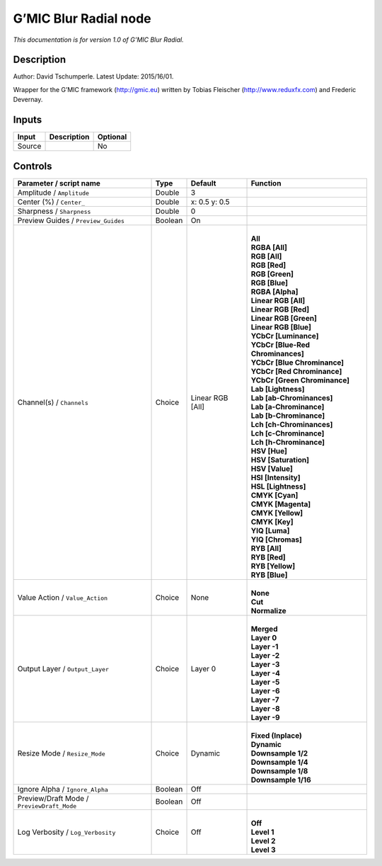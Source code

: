 .. _eu.gmic.BlurRadial:

G’MIC Blur Radial node
======================

*This documentation is for version 1.0 of G’MIC Blur Radial.*

Description
-----------

Author: David Tschumperle. Latest Update: 2015/16/01.

Wrapper for the G’MIC framework (http://gmic.eu) written by Tobias Fleischer (http://www.reduxfx.com) and Frederic Devernay.

Inputs
------

+--------+-------------+----------+
| Input  | Description | Optional |
+========+=============+==========+
| Source |             | No       |
+--------+-------------+----------+

Controls
--------

.. tabularcolumns:: |>{\raggedright}p{0.2\columnwidth}|>{\raggedright}p{0.06\columnwidth}|>{\raggedright}p{0.07\columnwidth}|p{0.63\columnwidth}|

.. cssclass:: longtable

+--------------------------------------------+---------+------------------+-------------------------------------+
| Parameter / script name                    | Type    | Default          | Function                            |
+============================================+=========+==================+=====================================+
| Amplitude / ``Amplitude``                  | Double  | 3                |                                     |
+--------------------------------------------+---------+------------------+-------------------------------------+
| Center (%) / ``Center_``                   | Double  | x: 0.5 y: 0.5    |                                     |
+--------------------------------------------+---------+------------------+-------------------------------------+
| Sharpness / ``Sharpness``                  | Double  | 0                |                                     |
+--------------------------------------------+---------+------------------+-------------------------------------+
| Preview Guides / ``Preview_Guides``        | Boolean | On               |                                     |
+--------------------------------------------+---------+------------------+-------------------------------------+
| Channel(s) / ``Channels``                  | Choice  | Linear RGB [All] | |                                   |
|                                            |         |                  | | **All**                           |
|                                            |         |                  | | **RGBA [All]**                    |
|                                            |         |                  | | **RGB [All]**                     |
|                                            |         |                  | | **RGB [Red]**                     |
|                                            |         |                  | | **RGB [Green]**                   |
|                                            |         |                  | | **RGB [Blue]**                    |
|                                            |         |                  | | **RGBA [Alpha]**                  |
|                                            |         |                  | | **Linear RGB [All]**              |
|                                            |         |                  | | **Linear RGB [Red]**              |
|                                            |         |                  | | **Linear RGB [Green]**            |
|                                            |         |                  | | **Linear RGB [Blue]**             |
|                                            |         |                  | | **YCbCr [Luminance]**             |
|                                            |         |                  | | **YCbCr [Blue-Red Chrominances]** |
|                                            |         |                  | | **YCbCr [Blue Chrominance]**      |
|                                            |         |                  | | **YCbCr [Red Chrominance]**       |
|                                            |         |                  | | **YCbCr [Green Chrominance]**     |
|                                            |         |                  | | **Lab [Lightness]**               |
|                                            |         |                  | | **Lab [ab-Chrominances]**         |
|                                            |         |                  | | **Lab [a-Chrominance]**           |
|                                            |         |                  | | **Lab [b-Chrominance]**           |
|                                            |         |                  | | **Lch [ch-Chrominances]**         |
|                                            |         |                  | | **Lch [c-Chrominance]**           |
|                                            |         |                  | | **Lch [h-Chrominance]**           |
|                                            |         |                  | | **HSV [Hue]**                     |
|                                            |         |                  | | **HSV [Saturation]**              |
|                                            |         |                  | | **HSV [Value]**                   |
|                                            |         |                  | | **HSI [Intensity]**               |
|                                            |         |                  | | **HSL [Lightness]**               |
|                                            |         |                  | | **CMYK [Cyan]**                   |
|                                            |         |                  | | **CMYK [Magenta]**                |
|                                            |         |                  | | **CMYK [Yellow]**                 |
|                                            |         |                  | | **CMYK [Key]**                    |
|                                            |         |                  | | **YIQ [Luma]**                    |
|                                            |         |                  | | **YIQ [Chromas]**                 |
|                                            |         |                  | | **RYB [All]**                     |
|                                            |         |                  | | **RYB [Red]**                     |
|                                            |         |                  | | **RYB [Yellow]**                  |
|                                            |         |                  | | **RYB [Blue]**                    |
+--------------------------------------------+---------+------------------+-------------------------------------+
| Value Action / ``Value_Action``            | Choice  | None             | |                                   |
|                                            |         |                  | | **None**                          |
|                                            |         |                  | | **Cut**                           |
|                                            |         |                  | | **Normalize**                     |
+--------------------------------------------+---------+------------------+-------------------------------------+
| Output Layer / ``Output_Layer``            | Choice  | Layer 0          | |                                   |
|                                            |         |                  | | **Merged**                        |
|                                            |         |                  | | **Layer 0**                       |
|                                            |         |                  | | **Layer -1**                      |
|                                            |         |                  | | **Layer -2**                      |
|                                            |         |                  | | **Layer -3**                      |
|                                            |         |                  | | **Layer -4**                      |
|                                            |         |                  | | **Layer -5**                      |
|                                            |         |                  | | **Layer -6**                      |
|                                            |         |                  | | **Layer -7**                      |
|                                            |         |                  | | **Layer -8**                      |
|                                            |         |                  | | **Layer -9**                      |
+--------------------------------------------+---------+------------------+-------------------------------------+
| Resize Mode / ``Resize_Mode``              | Choice  | Dynamic          | |                                   |
|                                            |         |                  | | **Fixed (Inplace)**               |
|                                            |         |                  | | **Dynamic**                       |
|                                            |         |                  | | **Downsample 1/2**                |
|                                            |         |                  | | **Downsample 1/4**                |
|                                            |         |                  | | **Downsample 1/8**                |
|                                            |         |                  | | **Downsample 1/16**               |
+--------------------------------------------+---------+------------------+-------------------------------------+
| Ignore Alpha / ``Ignore_Alpha``            | Boolean | Off              |                                     |
+--------------------------------------------+---------+------------------+-------------------------------------+
| Preview/Draft Mode / ``PreviewDraft_Mode`` | Boolean | Off              |                                     |
+--------------------------------------------+---------+------------------+-------------------------------------+
| Log Verbosity / ``Log_Verbosity``          | Choice  | Off              | |                                   |
|                                            |         |                  | | **Off**                           |
|                                            |         |                  | | **Level 1**                       |
|                                            |         |                  | | **Level 2**                       |
|                                            |         |                  | | **Level 3**                       |
+--------------------------------------------+---------+------------------+-------------------------------------+
